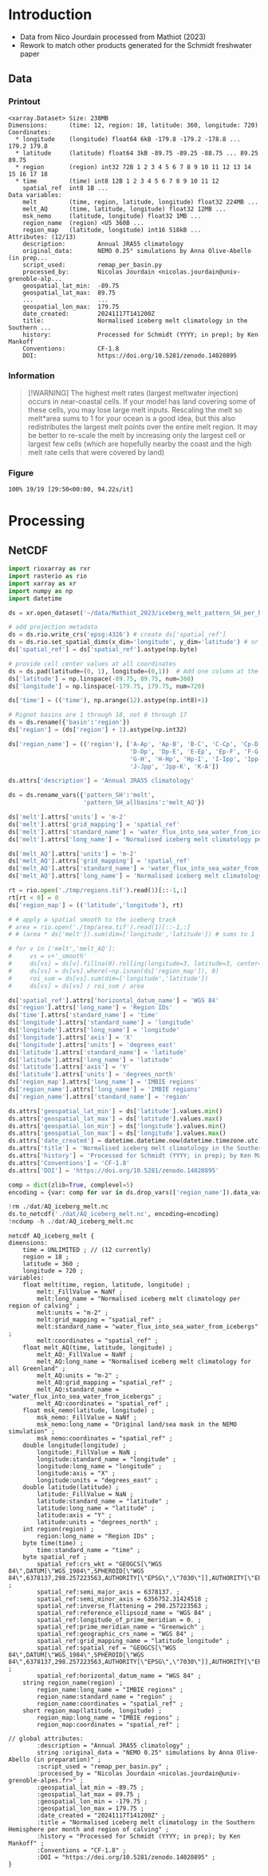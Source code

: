
* Table of contents                               :toc_3:noexport:
- [[#introduction][Introduction]]
  - [[#data][Data]]
    - [[#printout][Printout]]
    - [[#information][Information]]
    - [[#figure][Figure]]
- [[#processing][Processing]]
  - [[#netcdf][NetCDF]]

* Introduction

+ Data from Nico Jourdain processed from Mathiot (2023)
+ Rework to match other products generated for the Schmidt freshwater paper

** Data

*** Printout

#+BEGIN_SRC jupyter-python :exports results :prologue "import xarray as xr" :display text/plain
xr.open_dataset('./dat/AQ_iceberg_melt.nc')
#+END_SRC

#+RESULTS:
#+begin_example
<xarray.Dataset> Size: 238MB
Dimensions:      (time: 12, region: 18, latitude: 360, longitude: 720)
Coordinates:
  ,* longitude    (longitude) float64 6kB -179.8 -179.2 -178.8 ... 179.2 179.8
  ,* latitude     (latitude) float64 3kB -89.75 -89.25 -88.75 ... 89.25 89.75
  ,* region       (region) int32 72B 1 2 3 4 5 6 7 8 9 10 11 12 13 14 15 16 17 18
  ,* time         (time) int8 12B 1 2 3 4 5 6 7 8 9 10 11 12
    spatial_ref  int8 1B ...
Data variables:
    melt         (time, region, latitude, longitude) float32 224MB ...
    melt_AQ      (time, latitude, longitude) float32 12MB ...
    msk_nemo     (latitude, longitude) float32 1MB ...
    region_name  (region) <U5 360B ...
    region_map   (latitude, longitude) int16 518kB ...
Attributes: (12/13)
    description:         Annual JRA55 climatology
    original_data:       NEMO 0.25° simulations by Anna Olive-Abello (in prep...
    script_used:         remap_per_basin.py
    processed_by:        Nicolas Jourdain <nicolas.jourdain@univ-grenoble-alp...
    geospatial_lat_min:  -89.75
    geospatial_lat_max:  89.75
    ...                  ...
    geospatial_lon_max:  179.75
    date_created:        20241117T141200Z
    title:               Normalised iceberg melt climatology in the Southern ...
    history:             Processed for Schmidt (YYYY; in prep); by Ken Mankoff
    Conventions:         CF-1.8
    DOI:                 https://doi.org/10.5281/zenodo.14020895
#+end_example

*** Information

#+BEGIN_QUOTE
[!WARNING]
The highest melt rates (largest meltwater injection) occurs in near-coastal cells. If your model has land covering some of these cells, you may lose large melt inputs. Rescaling the melt so melt*area sums to 1 for your ocean is a good idea, but this also redistributes the largest melt points over the entire melt region. It may be better to re-scale the melt by increasing only the largest cell or largest few cells (which are hopefully nearby the coast and the high melt rate cells that were covered by land)
#+END_QUOTE

*** Figure

#+begin_src jupyter-python :exports results :file ./fig/AQ_berg_melt.png
import rioxarray as rio
import xarray as xr
import numpy as np
import cartopy.crs as ccrs
from cartopy.feature import ShapelyFeature
import matplotlib.pyplot as plt
import geopandas as gpd
from tqdm import tqdm

gdf = gpd.read_file('~/data/IMBIE/Rignot/ANT_Basins_IMBIE2_v1.6.shp')
gdf['geometry'] = gdf['geometry'].simplify(100000)
gdf = gdf.set_index('Subregion').drop(columns='Regions')

ds = xr.open_dataset('dat/AQ_iceberg_melt.nc')
ds = ds.rio.write_crs('EPSG:3031')
ds = ds.sel({'latitude':slice(-90,-40)}, drop=True)

llon,llat = np.meshgrid(ds['longitude'].values, ds['latitude'].values)
earth_rad = 6.371e6 # Earth radius in m
resdeg = 0.5 # output grid resolution in degrees
cell_area = np.cos(np.deg2rad(llat)) * earth_rad**2 * np.deg2rad(resdeg)**2
ds['area'] = (('latitude','longitude'), cell_area)
ds['melt'] = ds['melt'] / ds['melt'].sum() * ds['area']

proj = ccrs.Stereographic(central_latitude=-90, central_longitude=0)
gdf = gdf.to_crs(proj.proj4_init)

f, axs = plt.subplots(19, 13,
                      figsize=(19*3, 13*3),
                      subplot_kw={"projection": proj})

mmin = np.nanpercentile(ds['melt'].where(ds['melt'] != 0).values, 5)
mmax = np.nanpercentile(ds['melt'].where(ds['melt'] != 0).values, 95)
roi_name = ds['region_name'].values

for roi in tqdm(range(19)):
    for time in range(13):
        ax = axs[roi,time]

        title = ''
        ylabel = ''
        if (time < 12) and (roi < 18):
            data = ds['melt'].isel({'region':roi, 'time':time})
            if roi == 0:
                if time == 0: title = 'Month: '
                title = title + f"{time+1}"
            if time == 0: ylabel = f"{roi_name[roi]} [{roi+1}]"
        elif (time == 12) and (roi < 18):
            data = ds['melt'].mean(dim='time').isel({'region':roi})
            if roi == 0: title = f"Annual"
        elif (time < 12) and (roi == 18):
            data = ds['melt'].mean(dim='region').isel({'time':time})
            if time == 0: ylabel = 'All'
        elif (time == 12) and (roi == 18):
            data = ds['melt'].mean(dim=['region','time'])
        else: # should not be here
            assert(False)

        data = np.log10(data.where(data != 0))
        p = data.plot(ax=ax,
                      add_colorbar = False,
                      vmin = np.log10(mmin),
                      vmax = np.log10(mmax),
                      transform = ccrs.PlateCarree())
        
        ax.coastlines()
        ax.set_extent([-180,180,-90,-50], crs=ccrs.PlateCarree())

        ax.set_title(title)
        # ax.set_ylabel(ylabel)
        ax.text(-0.07, 0.55, ylabel, va='center', ha='center',
                rotation='vertical', rotation_mode='anchor',
                transform=ax.transAxes)

        gdf.boundary.plot(ax=ax, color='k', linewidth=1)
        if roi < 18:
            geom = gdf.loc[roi_name[roi]]['geometry']
            ax.add_geometries(geom, crs=proj, facecolor='k', edgecolor='k', alpha=0.33)
        if (roi == 18):
            gdf.plot(ax=ax, color='k', facecolor='k', linewidth=1, alpha=0.33)

        
plt.subplots_adjust(wspace=-0.935, hspace=0.1)
#+end_src

#+RESULTS:
:RESULTS:
: 100% 19/19 [29:50<00:00, 94.22s/it] 
[[./fig/AQ_berg_melt.png]]
:END:


* Processing

** NetCDF

#+begin_src jupyter-python :exports both :session Mathiot_2023
import rioxarray as rxr
import rasterio as rio
import xarray as xr
import numpy as np
import datetime

ds = xr.open_dataset('~/data/Mathiot_2023/iceberg_melt_pattern_SH_per_basin.nc')

# add projection metadata
ds = ds.rio.write_crs('epsg:4326') # create ds['spatial_ref']
ds = ds.rio.set_spatial_dims(x_dim='longitude', y_dim='latitude') # or ('lon','lat') and only maybe needed
ds['spatial_ref'] = ds['spatial_ref'].astype(np.byte)

# provide cell center values at all coordinates
ds = ds.pad(latitude=(0, 1), longitude=(0,1))  # Add one column at the end
ds['latitude'] = np.linspace(-89.75, 89.75, num=360)
ds['longitude'] = np.linspace(-179.75, 179.75, num=720)

ds['time'] = (('time'), np.arange(12).astype(np.int8)+1)

# Rignot basins are 1 through 18, not 0 through 17
ds = ds.rename({'basin':'region'})
ds['region'] = (ds['region'] + 1).astype(np.int32)

ds['region_name'] = (('region'), ['A-Ap', 'Ap-B', 'B-C', 'C-Cp', 'Cp-D',
                                  'D-Dp', 'Dp-E', 'E-Ep', 'Ep-F', 'F-G',
                                  'G-H', 'H-Hp', 'Hp-I', 'I-Ipp', 'Ipp-J',
                                  'J-Jpp', 'Jpp-K', 'K-A'])

ds.attrs['description'] = 'Annual JRA55 climatology'

ds = ds.rename_vars({'pattern_SH':'melt',
                     'pattern_SH_allbasins':'melt_AQ'})

ds['melt'].attrs['units'] = 'm-2'
ds['melt'].attrs['grid_mapping'] = 'spatial_ref'
ds['melt'].attrs['standard_name'] = 'water_flux_into_sea_water_from_icebergs'
ds['melt'].attrs['long_name'] = 'Normalised iceberg melt climatology per region of calving'

ds['melt_AQ'].attrs['units'] = 'm-2'
ds['melt_AQ'].attrs['grid_mapping'] = 'spatial_ref'
ds['melt_AQ'].attrs['standard_name'] = 'water_flux_into_sea_water_from_icebergs'
ds['melt_AQ'].attrs['long_name'] = 'Normalised iceberg melt climatology for all Greenland'

rt = rio.open('./tmp/regions.tif').read(1)[::-1,:]
rt[rt < 0] = 0
ds['region_map'] = (('latitude','longitude'), rt)

# # apply a spatial smooth to the iceberg track
# area = rio.open('./tmp/area.tif').read(1)[::-1,:]
# # (area * ds['melt']).sum(dim=['longitude','latitude']) # sums to 1

# for v in ['melt','melt_AQ']:
#     vs = v+'_smooth'
#     ds[vs] = ds[v].fillna(0).rolling(longitude=3, latitude=3, center=True).mean()
#     ds[vs] = ds[vs].where(~np.isnan(ds['region_map']), 0)
#     roi_sum = ds[vs].sum(dim=['longitude','latitude'])
#     ds[vs] = ds[vs] / roi_sum / area

ds['spatial_ref'].attrs['horizontal_datum_name'] = 'WGS 84'
ds['region'].attrs['long_name'] = 'Region IDs'
ds['time'].attrs['standard_name'] = 'time'
ds['longitude'].attrs['standard_name'] = 'longitude'
ds['longitude'].attrs['long_name'] = 'longitude'
ds['longitude'].attrs['axis'] = 'X'
ds['longitude'].attrs['units'] = 'degrees_east'
ds['latitude'].attrs['standard_name'] = 'latitude'
ds['latitude'].attrs['long_name'] = 'latitude'
ds['latitude'].attrs['axis'] = 'Y'
ds['latitude'].attrs['units'] = 'degrees_north'
ds['region_map'].attrs['long_name'] = 'IMBIE regions'
ds['region_name'].attrs['long_name'] = 'IMBIE regions'
ds['region_name'].attrs['standard_name'] = 'region'

ds.attrs['geospatial_lat_min'] = ds['latitude'].values.min()
ds.attrs['geospatial_lat_max'] = ds['latitude'].values.max()
ds.attrs['geospatial_lon_min'] = ds['longitude'].values.min()
ds.attrs['geospatial_lon_max'] = ds['longitude'].values.max()
ds.attrs['date_created'] = datetime.datetime.now(datetime.timezone.utc).strftime("%Y%m%dT%H%M%SZ")
ds.attrs['title'] = 'Normalised iceberg melt climatology in the Southern Hemisphere per month and region of calving'
ds.attrs['history'] = 'Processed for Schmidt (YYYY; in prep); by Ken Mankoff'
ds.attrs['Conventions'] = 'CF-1.8'
ds.attrs['DOI'] = 'https://doi.org/10.5281/zenodo.14020895'

comp = dict(zlib=True, complevel=5)
encoding = {var: comp for var in ds.drop_vars(['region_name']).data_vars}

!rm ./dat/AQ_iceberg_melt.nc
ds.to_netcdf('./dat/AQ_iceberg_melt.nc', encoding=encoding)
!ncdump -h ./dat/AQ_iceberg_melt.nc
#+end_src

#+RESULTS:
#+begin_example
netcdf AQ_iceberg_melt {
dimensions:
	time = UNLIMITED ; // (12 currently)
	region = 18 ;
	latitude = 360 ;
	longitude = 720 ;
variables:
	float melt(time, region, latitude, longitude) ;
		melt:_FillValue = NaNf ;
		melt:long_name = "Normalised iceberg melt climatology per region of calving" ;
		melt:units = "m-2" ;
		melt:grid_mapping = "spatial_ref" ;
		melt:standard_name = "water_flux_into_sea_water_from_icebergs" ;
		melt:coordinates = "spatial_ref" ;
	float melt_AQ(time, latitude, longitude) ;
		melt_AQ:_FillValue = NaNf ;
		melt_AQ:long_name = "Normalised iceberg melt climatology for all Greenland" ;
		melt_AQ:units = "m-2" ;
		melt_AQ:grid_mapping = "spatial_ref" ;
		melt_AQ:standard_name = "water_flux_into_sea_water_from_icebergs" ;
		melt_AQ:coordinates = "spatial_ref" ;
	float msk_nemo(latitude, longitude) ;
		msk_nemo:_FillValue = NaNf ;
		msk_nemo:long_name = "Original land/sea mask in the NEMO simulation" ;
		msk_nemo:coordinates = "spatial_ref" ;
	double longitude(longitude) ;
		longitude:_FillValue = NaN ;
		longitude:standard_name = "longitude" ;
		longitude:long_name = "longitude" ;
		longitude:axis = "X" ;
		longitude:units = "degrees_east" ;
	double latitude(latitude) ;
		latitude:_FillValue = NaN ;
		latitude:standard_name = "latitude" ;
		latitude:long_name = "latitude" ;
		latitude:axis = "Y" ;
		latitude:units = "degrees_north" ;
	int region(region) ;
		region:long_name = "Region IDs" ;
	byte time(time) ;
		time:standard_name = "time" ;
	byte spatial_ref ;
		spatial_ref:crs_wkt = "GEOGCS[\"WGS 84\",DATUM[\"WGS_1984\",SPHEROID[\"WGS 84\",6378137,298.257223563,AUTHORITY[\"EPSG\",\"7030\"]],AUTHORITY[\"EPSG\",\"6326\"]],PRIMEM[\"Greenwich\",0,AUTHORITY[\"EPSG\",\"8901\"]],UNIT[\"degree\",0.0174532925199433,AUTHORITY[\"EPSG\",\"9122\"]],AXIS[\"Latitude\",NORTH],AXIS[\"Longitude\",EAST],AUTHORITY[\"EPSG\",\"4326\"]]" ;
		spatial_ref:semi_major_axis = 6378137. ;
		spatial_ref:semi_minor_axis = 6356752.31424518 ;
		spatial_ref:inverse_flattening = 298.257223563 ;
		spatial_ref:reference_ellipsoid_name = "WGS 84" ;
		spatial_ref:longitude_of_prime_meridian = 0. ;
		spatial_ref:prime_meridian_name = "Greenwich" ;
		spatial_ref:geographic_crs_name = "WGS 84" ;
		spatial_ref:grid_mapping_name = "latitude_longitude" ;
		spatial_ref:spatial_ref = "GEOGCS[\"WGS 84\",DATUM[\"WGS_1984\",SPHEROID[\"WGS 84\",6378137,298.257223563,AUTHORITY[\"EPSG\",\"7030\"]],AUTHORITY[\"EPSG\",\"6326\"]],PRIMEM[\"Greenwich\",0,AUTHORITY[\"EPSG\",\"8901\"]],UNIT[\"degree\",0.0174532925199433,AUTHORITY[\"EPSG\",\"9122\"]],AXIS[\"Latitude\",NORTH],AXIS[\"Longitude\",EAST],AUTHORITY[\"EPSG\",\"4326\"]]" ;
		spatial_ref:horizontal_datum_name = "WGS 84" ;
	string region_name(region) ;
		region_name:long_name = "IMBIE regions" ;
		region_name:standard_name = "region" ;
		region_name:coordinates = "spatial_ref" ;
	short region_map(latitude, longitude) ;
		region_map:long_name = "IMBIE regions" ;
		region_map:coordinates = "spatial_ref" ;

// global attributes:
		:description = "Annual JRA55 climatology" ;
		string :original_data = "NEMO 0.25° simulations by Anna Olive-Abello (in preparation)" ;
		:script_used = "remap_per_basin.py" ;
		:processed_by = "Nicolas Jourdain <nicolas.jourdain@univ-grenoble-alpes.fr>" ;
		:geospatial_lat_min = -89.75 ;
		:geospatial_lat_max = 89.75 ;
		:geospatial_lon_min = -179.75 ;
		:geospatial_lon_max = 179.75 ;
		:date_created = "20241117T141200Z" ;
		:title = "Normalised iceberg melt climatology in the Southern Hemisphere per month and region of calving" ;
		:history = "Processed for Schmidt (YYYY; in prep); by Ken Mankoff" ;
		:Conventions = "CF-1.8" ;
		:DOI = "https://doi.org/10.5281/zenodo.14020895" ;
}
#+end_example


